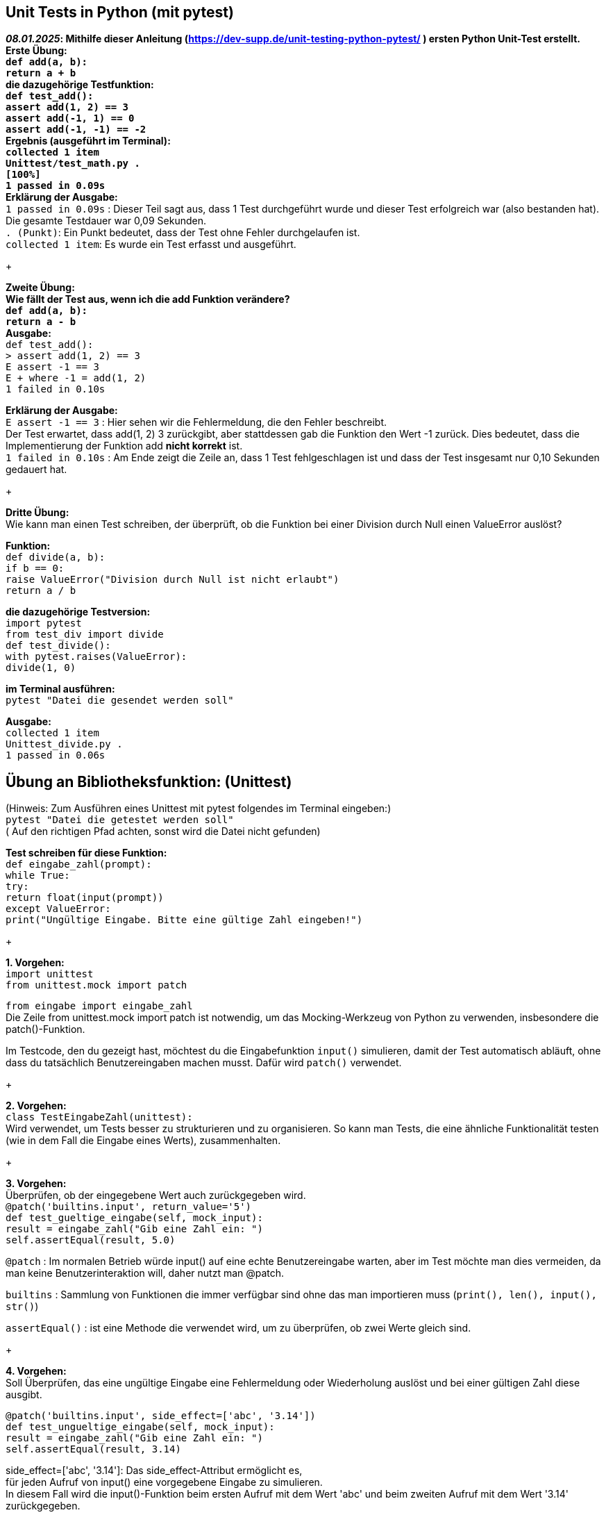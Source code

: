 == Unit Tests in Python (mit pytest)
*_08.01.2025_: Mithilfe dieser Anleitung (https://dev-supp.de/unit-testing-python-pytest/ )
ersten Python Unit-Test erstellt. +
Erste Übung: +
`def add(a, b): +
return a + b` +
die dazugehörige Testfunktion: +
`def test_add(): +
assert add(1, 2) == 3 +
assert add(-1, 1) == 0 +
assert add(-1, -1) == -2` +
Ergebnis (ausgeführt im Terminal): +
`collected 1 item +
Unittest/test_math.py . +
[100%] +
1 passed in 0.09s` +
Erklärung der Ausgabe:* +
`1 passed in 0.09s` : Dieser Teil sagt aus, dass 1 Test durchgeführt wurde und dieser
Test erfolgreich war (also bestanden hat). Die gesamte Testdauer war 0,09 Sekunden. +
`. (Punkt)`: Ein Punkt bedeutet, dass der Test ohne Fehler durchgelaufen ist. +
`collected 1 item`: Es wurde ein Test erfasst und ausgeführt. +
+

*Zweite Übung: +
Wie fällt der Test aus, wenn ich die add Funktion verändere? +
`def add(a, b): +
return a - b` +
Ausgabe:* +
`def test_add(): +
>       assert add(1, 2) == 3 +
E       assert -1 == 3 +
E        +  where -1 = add(1, 2) +
1 failed in 0.10s` +

*Erklärung der Ausgabe:* +
`E assert -1 == 3` : Hier sehen wir die Fehlermeldung, die den Fehler beschreibt. +
Der Test erwartet, dass add(1, 2) 3 zurückgibt, aber stattdessen
gab die Funktion den Wert -1 zurück. Dies bedeutet, dass die Implementierung
der Funktion add *nicht korrekt* ist. +
`1 failed in 0.10s` : Am Ende zeigt die Zeile an, dass 1 Test fehlgeschlagen
ist und dass der Test insgesamt nur 0,10 Sekunden gedauert hat.
+

*Dritte Übung:* +
Wie kann man einen Test schreiben, der überprüft, ob die Funktion bei einer Division
durch Null einen ValueError auslöst? +

*Funktion:* +
`def divide(a, b): +
if b == 0: +
raise ValueError("Division durch Null ist nicht erlaubt") +
return a / b` +

*die dazugehörige Testversion:* +
`import pytest +
from test_div import divide +
def test_divide(): +
with pytest.raises(ValueError): +
divide(1, 0)` +

*im Terminal ausführen:* +
`pytest "Datei die gesendet werden soll"`

*Ausgabe:* +
`collected 1 item +
Unittest_divide.py . +
1 passed in 0.06s` +


== *Übung an Bibliotheksfunktion: (Unittest)* +
(Hinweis: Zum Ausführen eines Unittest mit pytest folgendes
im Terminal eingeben:) +
`pytest "Datei die getestet werden soll"` +
( Auf den richtigen Pfad achten, sonst wird die Datei nicht gefunden)

*Test schreiben für diese Funktion:* +
`def eingabe_zahl(prompt): +
while True: +
try: +
return float(input(prompt)) +
except ValueError: +
print("Ungültige Eingabe. Bitte eine gültige Zahl eingeben!")` +
+

*1. Vorgehen:* +
`import unittest` +
`from unittest.mock import patch`

`from eingabe import eingabe_zahl` +
Die Zeile from unittest.mock import patch ist notwendig, um das Mocking-Werkzeug von
Python zu verwenden, insbesondere die patch()-Funktion. +

Im Testcode, den du gezeigt hast, möchtest du die Eingabefunktion `input()` simulieren,
damit der Test automatisch abläuft, ohne dass du tatsächlich Benutzereingaben machen musst.
Dafür wird `patch()` verwendet.
+

*2. Vorgehen:* +
`class TestEingabeZahl(unittest):` +
Wird verwendet, um Tests besser zu strukturieren und zu organisieren.
So kann man Tests, die eine ähnliche Funktionalität testen
(wie in dem Fall die Eingabe eines Werts), zusammenhalten. +
+

*3. Vorgehen:* +
Überprüfen, ob der eingegebene Wert auch zurückgegeben wird. +
`@patch('builtins.input', return_value='5') +
 def test_gueltige_eingabe(self, mock_input): +
     result = eingabe_zahl("Gib eine Zahl ein: ") +
     self.assertEqual(result, 5.0)`

`@patch` : Im normalen Betrieb würde input() auf eine echte Benutzereingabe warten,
aber im Test möchte man dies vermeiden, da man keine Benutzerinteraktion will, daher
nutzt man @patch. +

`builtins` : Sammlung von Funktionen die immer verfügbar sind ohne das man importieren
muss (`print(), len(), input(), str()`) +

`assertEqual()` : ist eine Methode die verwendet wird,
um zu überprüfen, ob zwei Werte gleich sind. +
+

*4. Vorgehen:* +
Soll Überprüfen, das eine ungültige Eingabe eine Fehlermeldung oder
Wiederholung auslöst und bei einer gültigen Zahl diese ausgibt. +

`@patch('builtins.input', side_effect=['abc', '3.14']) +
  def test_ungueltige_eingabe(self, mock_input): +
      result = eingabe_zahl("Gib eine Zahl ein: ") +
      self.assertEqual(result, 3.14)` +

side_effect=['abc', '3.14']: Das side_effect-Attribut ermöglicht es, +
für jeden Aufruf von input() eine vorgegebene Eingabe zu simulieren. +
In diesem Fall wird die input()-Funktion beim ersten Aufruf mit dem Wert 'abc' und
beim zweiten Aufruf mit dem Wert '3.14' zurückgegeben.

'abc' simuliert eine ungültige Eingabe, die vermutlich eine Fehlermeldung +
auslöst oder eine Wiederholung der Eingabeaufforderung verursacht. +
'3.14' simuliert eine gültige Eingabe, die dann weiterverarbeitet wird.

+
+
+
+
+
+
+

_Unittest im Terminal ausführbar machen mit: python3 -m unittest test_eingabe.py +
Pytest im Terminal ausführbar machen mit: pytest test_eingabe.py_